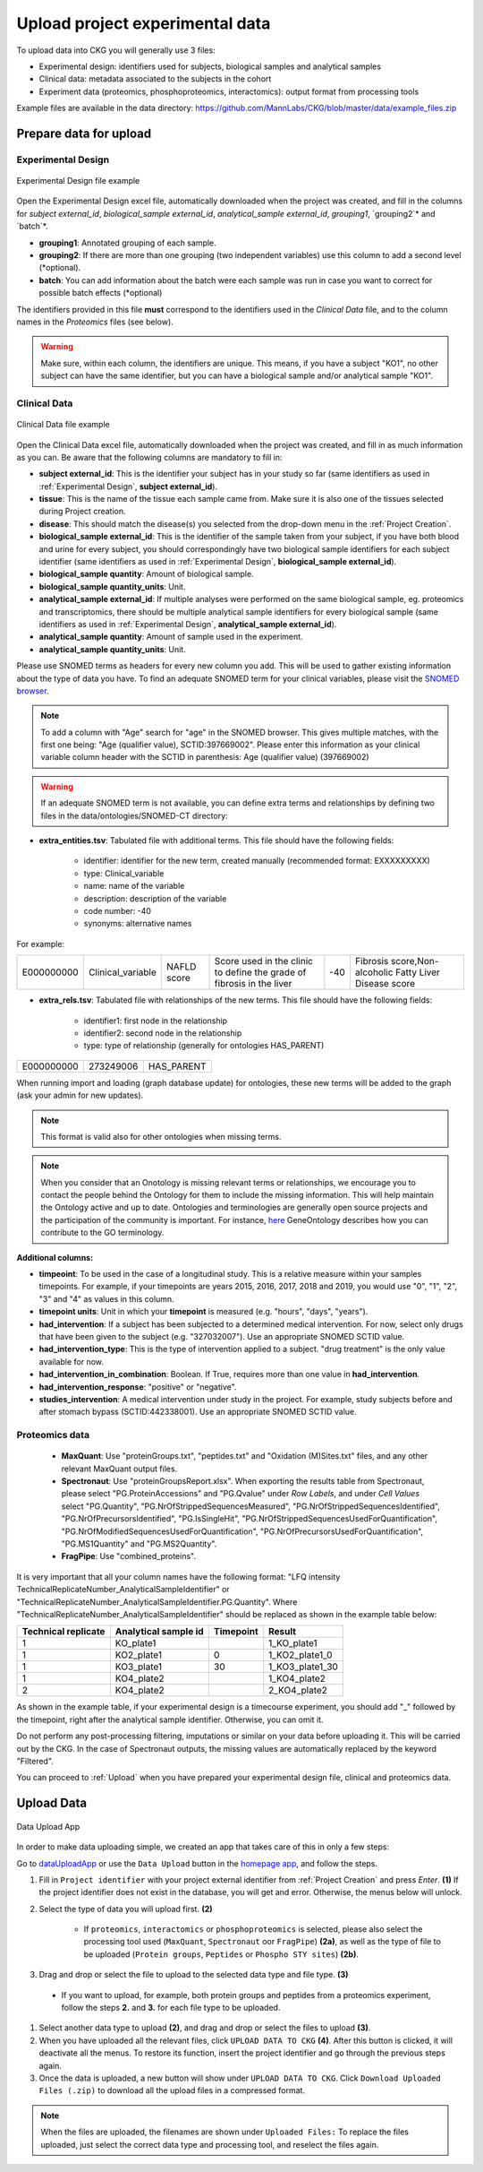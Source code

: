 .. _Upload Data:

Upload project experimental data
==================================

To upload data into CKG you will generally use 3 files:

- Experimental design: identifiers used for subjects, biological samples and analytical samples
- Clinical data: metadata associated to the subjects in the cohort
- Experiment data (proteomics, phosphoproteomics, interactomics): output format from processing tools

Example files are available in the data directory: https://github.com/MannLabs/CKG/blob/master/data/example_files.zip

Prepare data for upload
-----------------------

.. _Experimental Design:

Experimental Design
^^^^^^^^^^^^^^^^^^^^

.. figure:: ../_static/images/experimental_design.png
    :width: 80%
    :align: center

    Experimental Design file example

Open the Experimental Design excel file, automatically downloaded when the project was created, and fill in the columns for `subject external_id`, `biological_sample external_id`, `analytical_sample external_id`, `grouping1`, `grouping2`* and `batch`*.

- **grouping1**: Annotated grouping of each sample.

- **grouping2**: If there are more than one grouping (two independent variables) use this column to add a second level (*optional).

- **batch**: You can add information about the batch were each sample was run in case you want to correct for possible batch effects (*optional)


The identifiers provided in this file **must** correspond to the identifiers used in the *Clinical Data* file, and to the column names in the *Proteomics* files (see below).

.. warning:: Make sure, within each column, the identifiers are unique. This means, if you have a subject "KO1", no other subject can have the same identifier, but you can have a biological sample and/or analytical sample "KO1".


Clinical Data
^^^^^^^^^^^^^^^^^^

.. figure:: ../_static/images/clinical_file.png
    :width: 80%
    :align: center

    Clinical Data file example

Open the Clinical Data excel file, automatically downloaded when the project was created, and fill in as much information as you can.
Be aware that the following columns are mandatory to fill in:

- **subject external_id**: This is the identifier your subject has in your study so far (same identifiers as used in :ref:`Experimental Design`, **subject external_id**).

- **tissue**: This is the name of the tissue each sample came from. Make sure it is also one of the tissues selected during Project creation.

- **disease**: This should match the disease(s) you selected from the drop-down menu in the :ref:`Project Creation`.

- **biological_sample external_id**: This is the identifier of the sample taken from your subject, if you have both blood and urine for every subject, you should correspondingly have two biological sample identifiers for each subject identifier (same identifiers as used in :ref:`Experimental Design`, **biological_sample external_id**).

- **biological_sample quantity**: Amount of biological sample.

- **biological_sample quantity_units**: Unit.

- **analytical_sample external_id**: If multiple analyses were performed on the same biological sample, eg. proteomics and transcriptomics, there should be multiple analytical sample identifiers for every biological sample (same identifiers as used in :ref:`Experimental Design`, **analytical_sample external_id**).

- **analytical_sample quantity**: Amount of sample used in the experiment.

- **analytical_sample quantity_units**: Unit.

Please use SNOMED terms as headers for every new column you add. This will be used to gather existing information about the type of data you have.
To find an adequate SNOMED term for your clinical variables, please visit the `SNOMED browser <https://browser.ihtsdotools.org/?perspective=full&conceptId1=734000001&edition=MAIN/2019-07-31&release=&languages=en>`__.

.. note:: To add a column with "Age" search for "age" in the SNOMED browser. This gives multiple matches, with the first one being: "Age (qualifier value), SCTID:397669002". Please enter this information as your clinical variable column header with the SCTID in parenthesis: Age (qualifier value) (397669002)

.. warning:: If an adequate SNOMED term is not available, you can define extra terms and relationships by defining two files in the data/ontologies/SNOMED-CT directory:

- **extra_entities.tsv**: Tabulated file with additional terms. This file should have the following fields:

	- identifier: identifier for the new term, created manually (recommended format: EXXXXXXXXX)
	- type: Clinical_variable
	- name: name of the variable
	- description: description of the variable
	- code number: -40
	- synonyms: alternative names
	
For example:
	
+------------+--------------------+--------------+----------------------------------------------+------+---------------------------------------------------------+
| E000000000 | Clinical_variable  | NAFLD score  | Score used in the clinic to                  | -40  | Fibrosis score,Non-alcoholic Fatty Liver Disease score  |
|            |                    |              | define the grade of fibrosis in the liver    |      |                                                         |
+------------+--------------------+--------------+----------------------------------------------+------+---------------------------------------------------------+

- **extra_rels.tsv**: Tabulated file with relationships of the new terms. This file should have the following fields:

	- identifier1: first node in the relationship
	- identifier2: second node in the relationship
	- type: type of relationship (generally for ontologies HAS_PARENT)

+------------+------------+-------------+
| E000000000 | 273249006  | HAS_PARENT  |
+------------+------------+-------------+

When running import and loading (graph database update) for ontologies, these new terms will be added to the graph (ask your admin for new updates).

.. note:: This format is valid also for other ontologies when missing terms.

.. note:: When you consider that an Onotology is missing relevant terms or relationships, we encourage you to contact the people behind the Ontology for them to include the missing information. This will help maintain the Ontology active and up to date. Ontologies and terminologies are generally open source projects and the participation of the community is important. For instance, `here <http://geneontology.org/docs/contributing-to-go-terms/>`__ GeneOntology describes how you can contribute to the GO terminology.


**Additional columns:**

- **timpeoint**: To be used in the case of a longitudinal study. This is a relative measure within your samples timepoints. For example, if your timepoints are years 2015, 2016, 2017, 2018 and 2019, you would use "0", "1", "2", "3" and "4" as values in this column.

- **timepoint units**: Unit in which your **timepoint** is measured (e.g. "hours", "days", "years").

- **had_intervention**: If a subject has been subjected to a determined medical intervention. For now, select only drugs that have been given to the subject (e.g. "327032007"). Use an appropriate SNOMED SCTID value.

- **had_intervention_type**: This is the type of intervention applied to a subject. "drug treatment" is the only value available for now.

- **had_intervention_in_combination**: Boolean. If True, requires more than one value in **had_intervention**.

- **had_intervention_response**: "positive" or "negative".

- **studies_intervention**: A medical intervention under study in the project. For example, study subjects before and after stomach bypass (SCTID:442338001). Use an appropriate SNOMED SCTID value.


Proteomics data
^^^^^^^^^^^^^^^^^^

	- **MaxQuant**: Use "proteinGroups.txt", "peptides.txt" and "Oxidation (M)Sites.txt" files, and any other relevant MaxQuant output files.

	- **Spectronaut**: Use "proteinGroupsReport.xlsx". When exporting the results table from Spectronaut, please select "PG.ProteinAccessions" and "PG.Qvalue" under `Row Labels`, and under `Cell Values` select "PG.Quantity", "PG.NrOfStrippedSequencesMeasured", "PG.NrOfStrippedSequencesIdentified", "PG.NrOfPrecursorsIdentified", "PG.IsSingleHit", "PG.NrOfStrippedSequencesUsedForQuantification", "PG.NrOfModifiedSequencesUsedForQuantification", "PG.NrOfPrecursorsUsedForQuantification", "PG.MS1Quantity" and "PG.MS2Quantity".
	
	- **FragPipe**: Use "combined_proteins".

It is very important that all your column names have the following format: "LFQ intensity TechnicalReplicateNumber_AnalyticalSampleIdentifier" or "TechnicalReplicateNumber_AnalyticalSampleIdentifier.PG.Quantity". Where "TechnicalReplicateNumber_AnalyticalSampleIdentifier" should be replaced as shown in the example table below:

+-----------+------------+-----------+----------------+
| Technical | Analytical |           |                |
| replicate | sample id  | Timepoint |       Result   |
+===========+============+===========+================+
|  1        | KO_plate1  |           | 1_KO_plate1    |
+-----------+------------+-----------+----------------+
|  1        | KO2_plate1 |          0| 1_KO2_plate1_0 |
+-----------+------------+-----------+----------------+
|  1        | KO3_plate1 |         30| 1_KO3_plate1_30|
+-----------+------------+-----------+----------------+
|  1        | KO4_plate2 |           | 1_KO4_plate2   |
+-----------+------------+-----------+----------------+
|  2        | KO4_plate2 |           | 2_KO4_plate2   |
+-----------+------------+-----------+----------------+

As shown in the example table, if your experimental design is a timecourse experiment, you should add "_" followed by the timepoint, right after the analytical sample identifier. Otherwise, you can omit it.

Do not perform any post-processing filtering, imputations or similar on your data before uploading it. This will be carried out by the CKG. In the case of Spectronaut outputs, the missing values are automatically replaced by the keyword "Filtered".


You can proceed to :ref:`Upload` when you have prepared your experimental design file, clinical and proteomics data.


.. _Upload:

Upload Data
-------------

.. figure:: ../_static/images/data_upload_app.png
    :width: 70%
    :align: center

    Data Upload App

In order to make data uploading simple, we created an app that takes care of this in only a few steps:

Go to `dataUploadApp <http://localhost:5000/apps/dataUploadApp/>`__ or use the ``Data Upload`` button in the `homepage app <http://localhost:5000/>`__, and follow the steps.

1. Fill in ``Project identifier`` with your project external identifier from :ref:`Project Creation` and press *Enter*. **(1)** If the project identifier does not exist in the database, you will get and error. Otherwise, the menus below will unlock.

#. Select the type of data you will upload first. **(2)**

	- If ``proteomics``, ``interactomics`` or ``phosphoproteomics`` is selected, please also select the processing tool used (``MaxQuant``, ``Spectronaut`` oor ``FragPipe``) **(2a)**, as well as the type of file to be uploaded (``Protein groups``, ``Peptides`` or ``Phospho STY sites``) **(2b)**.

#. Drag and drop or select the file to upload to the selected data type and file type. **(3)**

  - If you want to upload, for example, both protein groups and peptides from a proteomics experiment, follow the steps **2.** and **3.** for each file type to be uploaded.

#. Select another data type to upload **(2)**, and drag and drop or select the files to upload **(3)**.

#. When you have uploaded all the relevant files, click ``UPLOAD DATA TO CKG`` **(4)**. After this button is clicked, it will deactivate all the menus. To restore its function, insert the project identifier and go through the previous steps again.

#. Once the data is uploaded, a new button will show under ``UPLOAD DATA TO CKG``. Click ``Download Uploaded Files (.zip)`` to download all the upload files in a compressed format.


.. note:: When the files are uploaded, the filenames are shown under ``Uploaded Files:``
			To replace the files uploaded, just select the correct data type and processing tool, and reselect the files again.
